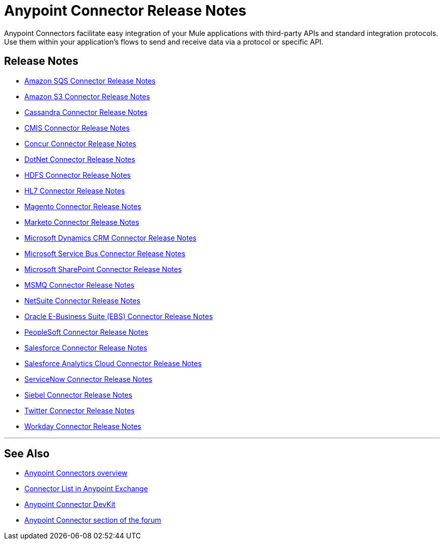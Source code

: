 = Anypoint Connector Release Notes
:keywords: release notes, connectors


Anypoint Connectors facilitate easy integration of your Mule applications with third-party APIs and standard integration protocols. Use them within your application's flows to send and receive data via a protocol or specific API. 

== Release Notes

* link:/documentation/display/current/Amazon+SQS+Connector+Release+Notes[Amazon SQS Connector Release Notes]
* link:/documentation/display/current/Amazon+S3+Connector+Release+Notes[Amazon S3 Connector Release Notes]
* link:/documentation/display/current/Cassandra+Connector+Release+Notes[Cassandra Connector Release Notes]
* link:/documentation/display/current/CMIS+Connector+Release+Notes[CMIS Connector Release Notes]
* link:/documentation/display/current/Concur+Connector+Release+Notes[Concur Connector Release Notes]
* link:/documentation/display/current/DotNet+Connector+Release+Notes[DotNet Connector Release Notes]
* link:/documentation/display/current/HDFS+Connector+Release+Notes[HDFS Connector Release Notes]
* link:/documentation/display/current/HL7+Connector+Release+Notes[HL7 Connector Release Notes]
* link:/documentation/display/current/Magento+Connector+Release+Notes[Magento Connector Release Notes]
* link:/documentation/display/current/Marketo+Connector+Release+Notes[Marketo Connector Release Notes]
* link:/documentation/display/current/Microsoft+Dynamics+CRM+Connector+Release+Notes[Microsoft Dynamics CRM Connector Release Notes]
* link:/documentation/display/current/Microsoft+Service+Bus+Connector+Release+Notes[Microsoft Service Bus Connector Release Notes]
* link:/documentation/display/current/Microsoft+SharePoint+Connector+Release+Notes[Microsoft SharePoint Connector Release Notes]
* link:/documentation/display/current/MSMQ+Connector+Release+Notes[MSMQ Connector Release Notes]
* link:/documentation/display/current/NetSuite+Connector+Release+Notes[NetSuite Connector Release Notes]
* link:/documentation/display/current/Oracle+E-Business+Suite+%28EBS%29+Connector+Release+Notes[Oracle E-Business Suite (EBS) Connector Release Notes]
* link:/documentation/display/current/PeopleSoft+Connector+Release+Notes[PeopleSoft Connector Release Notes]
* link:/documentation/display/current/Salesforce+Connector+Release+Notes[Salesforce Connector Release Notes]
* link:/documentation/display/current/Salesforce+Analytics+Cloud+Connector+Release+Notes[Salesforce Analytics Cloud Connector Release Notes]
* link:/documentation/display/current/ServiceNow+Connector+Release+Notes[ServiceNow Connector Release Notes]
* link:/documentation/display/current/Siebel+Connector+Release+Notes[Siebel Connector Release Notes]
* link:/documentation/display/current/Twitter+Connector+Release+Notes[Twitter Connector Release Notes]
* link:/documentation/display/current/Workday+Connector+Release+Notes[Workday Connector Release Notes]

'''''

== See Also

* link:/documentation/display/current/Anypoint+Connectors[Anypoint Connectors overview]
* https://www.mulesoft.com/exchange[Connector List in Anypoint Exchange] 
* link:/documentation/display/current/Anypoint+Connector+DevKit[Anypoint Connector DevKit]
* http://forum.mulesoft.org/mulesoft/products/mulesoft_anypoint_connectors[Anypoint Connector section of the forum] 
